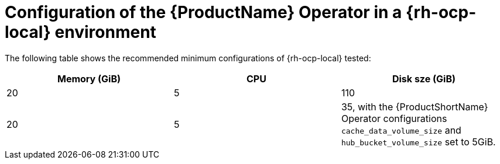 :_content-type: CONCEPT
[id="mta-7-configuration-web-console-on-ocp-local_{context}"]
= Configuration of the {ProductName} Operator in a {rh-ocp-local} environment

The following table shows the recommended minimum configurations of {rh-ocp-local} tested:

[width="100%",cols="25%,25%,25%",options="header",]
|===
|Memory (GiB)
|CPU
|Disk sze (GiB)

|20
|5
|110

|20
|5
|35, with the {ProductShortName} Operator configurations `cache_data_volume_size` and `hub_bucket_volume_size` set to 5GiB.
|===
